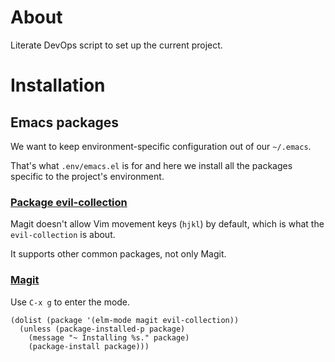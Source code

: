 * About

Literate DevOps script to set up the current project.

* Installation
** Emacs packages

We want to keep environment-specific configuration out of our =~/.emacs=.

That's what =.env/emacs.el= is for and here we install all the packages specific to the project's environment.

*** [[https://github.com/emacs-evil/evil-collection][Package evil-collection]]

Magit doesn't allow Vim movement keys (=hjkl=) by default, which is what the =evil-collection= is about.

It supports other common packages, not only Magit.

*** [[https://magit.vc][Magit]]

Use =C-x g= to enter the mode.

#+BEGIN_SRC elisp :results silent
(dolist (package '(elm-mode magit evil-collection))
  (unless (package-installed-p package)
    (message "~ Installing %s." package)
    (package-install package)))
#+END_SRC
